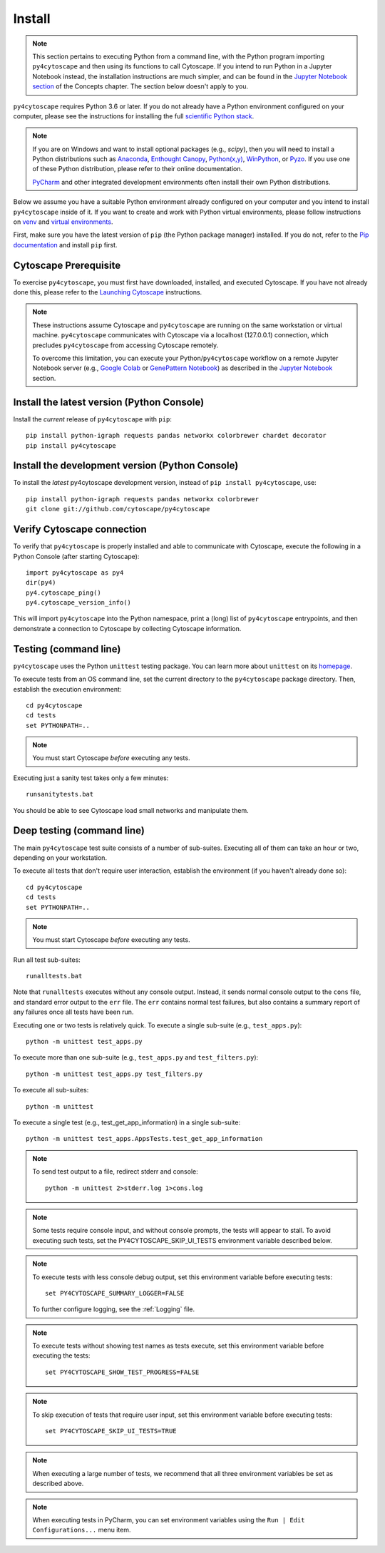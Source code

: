 Install
=======

.. note::
   This section pertains to executing Python from a command line, with the Python program importing ``py4cytoscape``
   and then using its functions to call Cytoscape. If you intend to run Python in a Jupyter Notebook instead,
   the installation instructions are much simpler, and can be found in the
   `Jupyter Notebook section <https://py4cytoscape.readthedocs.io/en/latest/concepts.html#jupyter-notebook>`_ of the
   Concepts chapter. The section below doesn't apply to you.

``py4cytoscape`` requires Python 3.6 or later.  If you do not already
have a Python environment configured on your computer, please see the
instructions for installing the full `scientific Python stack
<https://scipy.org/install.html>`_.

.. note::
   If you are on Windows and want to install optional packages (e.g., `scipy`),
   then you will need to install a Python distributions such as
   `Anaconda <https://www.anaconda.com/download/>`_,
   `Enthought Canopy <https://www.enthought.com/product/canopy>`_,
   `Python(x,y) <http://python-xy.github.io/>`_,
   `WinPython <https://winpython.github.io/>`_, or
   `Pyzo <http://www.pyzo.org/>`_.
   If you use one of these Python distribution, please refer to their online
   documentation.

   `PyCharm <https://www.jetbrains.com/pycharm/>`_ and other integrated development
   environments often install their own Python distributions.

Below we assume you have a suitable Python environment already configured on
your computer and you intend to install ``py4cytoscape`` inside of it.  If you want
to create and work with Python virtual environments, please follow instructions
on `venv <https://docs.python.org/3/library/venv.html>`_ and `virtual
environments <http://docs.python-guide.org/en/latest/dev/virtualenvs/>`_.

First, make sure you have the latest version of ``pip`` (the Python package manager)
installed. If you do not, refer to the `Pip documentation
<https://pip.pypa.io/en/stable/installing/>`_ and install ``pip`` first.

Cytoscape Prerequisite
----------------------

To exercise ``py4cytoscape``, you must first have downloaded, installed, and
executed Cytoscape. If you have not already done this, please refer to the `Launching
Cytoscape <http://manual.cytoscape.org/en/stable/Launching_Cytoscape.html#launching-cytoscape>`_
instructions.

.. note::
   These instructions assume Cytoscape and ``py4cytoscape`` are running on the same
   workstation or virtual machine. ``py4cytoscape`` communicates with Cytoscape
   via a localhost (127.0.0.1) connection, which precludes ``py4cytoscape`` from
   accessing Cytoscape remotely.

   To overcome this limitation, you can execute your Python/``py4cytoscape`` workflow
   on a remote Jupyter Notebook server (e.g., `Google Colab <https://colab.research.google.com/>`_
   or `GenePattern Notebook <https://notebook.genepattern.org/hub>`_)
   as described in
   the `Jupyter Notebook <https://py4cytoscape.readthedocs.io/en/latest/concepts.html#jupyter-notebook>`_ section.

Install the latest version (Python Console)
------------------------------------------------

Install the *current* release of ``py4cytoscape`` with ``pip``::

   pip install python-igraph requests pandas networkx colorbrewer chardet decorator
   pip install py4cytoscape


Install the development version (Python Console)
------------------------------------------------

To install the *latest* py4cytoscape development version, instead
of ``pip install py4cytoscape``, use::

   pip install python-igraph requests pandas networkx colorbrewer
   git clone git://github.com/cytoscape/py4cytoscape

Verify Cytoscape connection
---------------------------

To verify that ``py4cytoscape`` is properly installed and able to communicate with
Cytoscape, execute the following in a Python Console (after starting Cytoscape)::

   import py4cytoscape as py4
   dir(py4)
   py4.cytoscape_ping()
   py4.cytoscape_version_info()

This will import ``py4cytoscape`` into the Python namespace, print a (long) list
of ``py4cytoscape`` entrypoints, and then demonstrate a connection to Cytoscape
by collecting Cytoscape information.

Testing (command line)
----------------------

``py4cytoscape`` uses the Python ``unittest`` testing package. You can learn more
about ``unittest`` on its `homepage <https://docs.python.org/3/library/unittest.html>`_.

To execute tests from an OS command line, set the current directory to
the ``py4cytoscape`` package directory. Then, establish the execution environment::

   cd py4cytoscape
   cd tests
   set PYTHONPATH=..

.. note::
   You must start Cytoscape *before* executing any tests.

Executing just a sanity test takes only a few minutes::

    runsanitytests.bat

You should be able to see Cytoscape load small networks and manipulate them.

Deep testing (command line)
---------------------------

The main ``py4cytoscape`` test suite consists of a number of sub-suites. Executing all
of them can take an hour or two, depending on your workstation.

To execute all tests that don't require user interaction, establish the environment (if you haven't already done so)::

   cd py4cytoscape
   cd tests
   set PYTHONPATH=..

.. note::
   You must start Cytoscape *before* executing any tests.

Run all test sub-suites::

   runalltests.bat

Note that ``runalltests`` executes without any console output. Instead, it sends normal console
output to the ``cons`` file, and standard error output to the ``err`` file. The ``err``
contains normal test failures, but also contains a summary report of any failures once
all tests have been run.

Executing one or two tests is relatively quick. To execute a single sub-suite
(e.g., ``test_apps.py``)::

   python -m unittest test_apps.py

To execute more than one sub-suite (e.g., ``test_apps.py`` and ``test_filters.py``)::

   python -m unittest test_apps.py test_filters.py

To execute all sub-suites::

   python -m unittest

To execute a single test (e.g., test_get_app_information) in a single sub-suite::

   python -m unittest test_apps.AppsTests.test_get_app_information

.. note::
   To send test output to a file, redirect stderr and console::

      python -m unittest 2>stderr.log 1>cons.log

.. note::
   Some tests require console input, and without console prompts, the tests will
   appear to stall. To avoid executing such tests, set the PY4CYTOSCAPE_SKIP_UI_TESTS
   environment variable described below.

.. note::
   To execute tests with less console debug output, set this environment
   variable before executing tests::

      set PY4CYTOSCAPE_SUMMARY_LOGGER=FALSE

   To further configure logging, see the :ref:`Logging` file.

.. note::
   To execute tests without showing test names as tests execute, set this
   environment variable before executing the tests::

      set PY4CYTOSCAPE_SHOW_TEST_PROGRESS=FALSE

.. note::
   To skip execution of tests that require user input, set this environment
   variable before executing tests::

      set PY4CYTOSCAPE_SKIP_UI_TESTS=TRUE

.. note::
    When executing a large number of tests, we recommend that all three
    environment variables be set as described above.

.. note::
    When executing tests in PyCharm, you can set environment
    variables using the ``Run | Edit Configurations...`` menu item.

